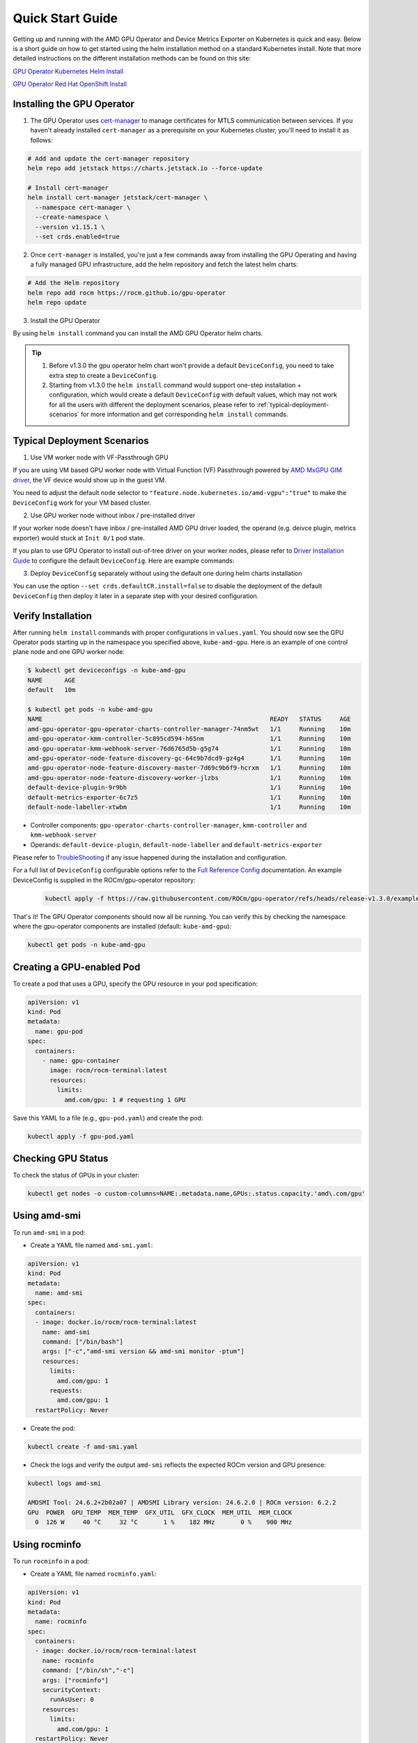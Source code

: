 Quick Start Guide
===================

Getting up and running with the AMD GPU Operator and Device Metrics Exporter on Kubernetes is quick and easy. Below is a short guide on how to get started using the helm installation method on a standard Kubernetes install. Note that more detailed instructions on the different installation methods can be found on this site: 

`GPU Operator Kubernetes Helm Install <../installation/kubernetes-helm.html>`_

`GPU Operator Red Hat OpenShift Install <../installation/openshift-olm.html>`_

Installing the GPU Operator
---------------------------

1. The GPU Operator uses `cert-manager <https://cert-manager.io/>`_ to manage certificates for MTLS communication between services. If you haven't already installed ``cert-manager`` as a prerequisite on your Kubernetes cluster, you'll need to install it as follows:

.. code-block:: bash
    
      # Add and update the cert-manager repository
      helm repo add jetstack https://charts.jetstack.io --force-update

      # Install cert-manager
      helm install cert-manager jetstack/cert-manager \
        --namespace cert-manager \
        --create-namespace \
        --version v1.15.1 \
        --set crds.enabled=true


2. Once ``cert-manager`` is installed, you're just a few commands away from installing the GPU Operating and having a fully managed GPU infrastructure, add the helm repository and fetch the latest helm charts:

.. code-block:: bash
    
      # Add the Helm repository
      helm repo add rocm https://rocm.github.io/gpu-operator
      helm repo update

3. Install the GPU Operator

By using ``helm install`` command you can install the AMD GPU Operator helm charts. 

.. tip::

      1. Before v1.3.0 the gpu operator helm chart won't provide a default ``DeviceConfig``, you need to take extra step to create a ``DeviceConfig``.
      2. Starting from v1.3.0 the ``helm install`` command would support one-step installation + configuration, which would create a default ``DeviceConfig`` with default values, which may not work for all the users with different the deployment scenarios, please refer to :ref:`typical-deployment-scenarios`  for more information and get corresponding ``helm install`` commands. 

.. tab-set::

  .. tab-item:: v1.3.0

      .. code-block:: bash

            helm install amd-gpu-operator rocm/gpu-operator-charts \
            --namespace kube-amd-gpu --create-namespace \
            --version=v1.3.0

  .. tab-item:: v1.2.2

      .. code-block:: bash

            helm install amd-gpu-operator rocm/gpu-operator-charts \
            --namespace kube-amd-gpu --create-namespace \
            --version=v1.2.2

  .. tab-item:: v1.2.1

      .. code-block:: bash

            helm install amd-gpu-operator rocm/gpu-operator-charts \
            --namespace kube-amd-gpu --create-namespace \
            --version=v1.2.1

  .. tab-item:: v1.2.0

      .. code-block:: bash

            helm install amd-gpu-operator rocm/gpu-operator-charts \
            --namespace kube-amd-gpu --create-namespace \
            --version=v1.2.0

  .. tab-item:: v1.1.1

      .. code-block:: bash

            helm install amd-gpu-operator rocm/gpu-operator-charts \
            --namespace kube-amd-gpu --create-namespace \
            --version=v1.1.1

  .. tab-item:: v1.1.0

      .. code-block:: bash

            helm install amd-gpu-operator rocm/gpu-operator-charts \
            --namespace kube-amd-gpu --create-namespace \
            --version=v1.1.0 

  .. tab-item:: v1.0.0

      .. code-block:: bash

            helm install amd-gpu-operator rocm/gpu-operator-charts \
            --namespace kube-amd-gpu --create-namespace \
            --version=v1.0.0   


.. _typical-deployment-scenarios:
Typical Deployment Scenarios
--------------------------------

1. Use VM worker node with VF-Passthrough GPU

If you are using VM based GPU worker node with Virtual Function (VF) Passthrough powered by `AMD MxGPU GIM driver <https://github.com/amd/MxGPU-Virtualization>`_, the VF device would show up in the guest VM. 

You need to adjust the default node selector to ``"feature.node.kubernetes.io/amd-vgpu":"true"`` to make the ``DeviceConfig`` work for your VM based cluster.


.. tab-set::

  .. tab-item:: v1.3.0

      .. code-block:: bash

            helm install amd-gpu-operator rocm/gpu-operator-charts \
            --namespace kube-amd-gpu --create-namespace \
            --version=v1.3.0 \
            --set-json 'deviceConfig.spec.selector={"feature.node.kubernetes.io/amd-gpu":null,"feature.node.kubernetes.io/amd-vgpu":"true"}'

  .. tab-item:: v1.2.2

      .. code-block:: bash

            helm install amd-gpu-operator rocm/gpu-operator-charts \
            --namespace kube-amd-gpu --create-namespace \
            --version=v1.2.2
            # take extra step to create a DeviceConfig with spec.selector "feature.node.kubernetes.io/amd-vgpu":"true"

  .. tab-item:: v1.2.1

      .. code-block:: bash

            helm install amd-gpu-operator rocm/gpu-operator-charts \
            --namespace kube-amd-gpu --create-namespace \
            --version=v1.2.1
            # take extra step to create a DeviceConfig with spec.selector "feature.node.kubernetes.io/amd-vgpu":"true"

  .. tab-item:: v1.2.0

      .. code-block:: bash

            helm install amd-gpu-operator rocm/gpu-operator-charts \
            --namespace kube-amd-gpu --create-namespace \
            --version=v1.2.0
            # no amd-vgpu detection support at this version, please manually modify the DeviceConfig selector to make it select your worker nodes

  .. tab-item:: v1.1.1

      .. code-block:: bash

            helm install amd-gpu-operator rocm/gpu-operator-charts \
            --namespace kube-amd-gpu --create-namespace \
            --version=v1.1.1
            # no amd-vgpu detection support at this version, please manually modify the DeviceConfig selector to make it select your worker nodes

  .. tab-item:: v1.1.0

      .. code-block:: bash

            helm install amd-gpu-operator rocm/gpu-operator-charts \
            --namespace kube-amd-gpu --create-namespace \
            --version=v1.1.0
            # no amd-vgpu detection support at this version, please manually modify the DeviceConfig selector to make it select your worker nodes

  .. tab-item:: v1.0.0

      .. code-block:: bash

            helm install amd-gpu-operator rocm/gpu-operator-charts \
            --namespace kube-amd-gpu --create-namespace \
            --version=v1.0.0 
            # no amd-vgpu detection support at this version, please manually modify the DeviceConfig selector to make it select your worker nodes 


2. Use GPU worker node without inbox / pre-installed driver

If your worker node doesn't have inbox / pre-installed AMD GPU driver loaded, the operand (e.g. deivce plugin, metrics exporter) would stuck at ``Init 0/1`` pod state.

If you plan to use GPU Operator to install out-of-tree driver on your worker nodes, please refer to `Driver Installation Guide <./drivers/installation.html>`_ to configure the default ``DeviceConfig``. Here are example commands:

.. tab-set::

  .. tab-item:: v1.3.0

      .. code-block:: bash

            # 1. prepare image registry to store driver image (e.g. dockerHub)
            # 2. setup image registry secret: 
            # kubectl create secret docker-registry mySecret -n kube-amd-gpu --docker-username=xxx --docker-password=xxx --docker-server=index.docker.io
            helm install amd-gpu-operator rocm/gpu-operator-charts \
            --namespace kube-amd-gpu --create-namespace \
            --version=v1.3.0 \
            --set deviceConfig.spec.driver.enable=true \
            --set deviceConfig.spec.driver.blacklist=true \
            --set deviceConfig.spec.driver.version=6.4 \
            --set deviceConfig.spec.driver.image=docker.io/myUserName/amd-driver-image \
            --set deviceConfig.spec.driver.imageRegistrySecret.name=mySecret

  .. tab-item:: v1.2.2

      .. code-block:: bash

            helm install amd-gpu-operator rocm/gpu-operator-charts \
            --namespace kube-amd-gpu --create-namespace \
            --version=v1.2.2
            # take extra step to create a DeviceConfig with proper configs in spec.driver

  .. tab-item:: v1.2.1

      .. code-block:: bash

            helm install amd-gpu-operator rocm/gpu-operator-charts \
            --namespace kube-amd-gpu --create-namespace \
            --version=v1.2.1
            # take extra step to create a DeviceConfig with proper configs in spec.driver

  .. tab-item:: v1.2.0

      .. code-block:: bash

            helm install amd-gpu-operator rocm/gpu-operator-charts \
            --namespace kube-amd-gpu --create-namespace \
            --version=v1.2.0
            # take extra step to create a DeviceConfig with proper configs in spec.driver

  .. tab-item:: v1.1.1

      .. code-block:: bash

            helm install amd-gpu-operator rocm/gpu-operator-charts \
            --namespace kube-amd-gpu --create-namespace \
            --version=v1.1.1
            # take extra step to create a DeviceConfig with proper configs in spec.driver

  .. tab-item:: v1.1.0

      .. code-block:: bash

            helm install amd-gpu-operator rocm/gpu-operator-charts \
            --namespace kube-amd-gpu --create-namespace \
            --version=v1.1.0
            # take extra step to create a DeviceConfig with proper configs in spec.driver

  .. tab-item:: v1.0.0

      .. code-block:: bash

            helm install amd-gpu-operator rocm/gpu-operator-charts \
            --namespace kube-amd-gpu --create-namespace \
            --version=v1.0.0 
            # take extra step to create a DeviceConfig with proper configs in spec.driver

3. Deploy ``DeviceConfig`` separately without using the default one during helm charts installation

You can use the option ``--set crds.defaultCR.install=false`` to disable the deployment of the default ``DeviceConfig`` then deploy it later in a separate step with your desired configuration.


Verify Installation
---------------------------

After running ``helm install`` commands with proper configurations in ``values.yaml``. You should now see the GPU Operator pods starting up in the namespace you specified above, ``kube-amd-gpu``. Here is an example of one control plane node and one GPU worker node:

.. code-block:: bash

  $ kubectl get deviceconfigs -n kube-amd-gpu
  NAME      AGE
  default   10m

  $ kubectl get pods -n kube-amd-gpu
  NAME                                                              READY   STATUS     AGE
  amd-gpu-operator-gpu-operator-charts-controller-manager-74nm5wt   1/1     Running    10m
  amd-gpu-operator-kmm-controller-5c895cd594-h65nm                  1/1     Running    10m
  amd-gpu-operator-kmm-webhook-server-76d6765d5b-g5g74              1/1     Running    10m
  amd-gpu-operator-node-feature-discovery-gc-64c9b7dcd9-gz4g4       1/1     Running    10m
  amd-gpu-operator-node-feature-discovery-master-7d69c9b6f9-hcrxm   1/1     Running    10m
  amd-gpu-operator-node-feature-discovery-worker-jlzbs              1/1     Running    10m
  default-device-plugin-9r9bh                                       1/1     Running    10m
  default-metrics-exporter-6c7z5                                    1/1     Running    10m
  default-node-labeller-xtwbm                                       1/1     Running    10m

* Controller components: ``gpu-operator-charts-controller-manager``, ``kmm-controller`` and ``kmm-webhook-server``

* Operands: ``default-device-plugin``, ``default-node-labeller`` and ``default-metrics-exporter``

Please refer to `TroubleShooting <./troubleshooting.html>`_ if any issue happened during the installation and configuration.

For a full list of ``DeviceConfig`` configurable options refer to the `Full Reference Config <https://instinct.docs.amd.com/projects/gpu-operator/en/latest/fulldeviceconfig.html>`_ documentation. An example DeviceConfig is supplied in the ROCm/gpu-operator repository:     
      .. code-block:: bash
            
            kubectl apply -f https://raw.githubusercontent.com/ROCm/gpu-operator/refs/heads/release-v1.3.0/example/deviceconfig_example.yaml

That's it! The GPU Operator components should now all be running. You can verify this by checking the namespace where the gpu-operator components are installed (default: ``kube-amd-gpu``):

.. code-block:: bash
      
      kubectl get pods -n kube-amd-gpu

Creating a GPU-enabled Pod
--------------------------

To create a pod that uses a GPU, specify the GPU resource in your pod specification:

.. code-block:: yaml

      apiVersion: v1
      kind: Pod
      metadata:
        name: gpu-pod
      spec:
        containers:
          - name: gpu-container
            image: rocm/rocm-terminal:latest
            resources:
              limits:
                amd.com/gpu: 1 # requesting 1 GPU

Save this YAML to a file (e.g., ``gpu-pod.yaml``) and create the pod:

.. code-block:: bash

      kubectl apply -f gpu-pod.yaml

Checking GPU Status
-------------------

To check the status of GPUs in your cluster:

.. code-block:: bash

      kubectl get nodes -o custom-columns=NAME:.metadata.name,GPUs:.status.capacity.'amd\.com/gpu'

Using amd-smi
-------------

To run ``amd-smi`` in a pod:

- Create a YAML file named ``amd-smi.yaml``:

.. code-block:: yaml

      apiVersion: v1
      kind: Pod
      metadata:
        name: amd-smi
      spec:
        containers:
        - image: docker.io/rocm/rocm-terminal:latest
          name: amd-smi
          command: ["/bin/bash"]
          args: ["-c","amd-smi version && amd-smi monitor -ptum"]
          resources:
            limits:
              amd.com/gpu: 1
            requests:
              amd.com/gpu: 1
        restartPolicy: Never

- Create the pod:

.. code-block:: bash

      kubectl create -f amd-smi.yaml

- Check the logs and verify the output ``amd-smi`` reflects the expected ROCm version and GPU presence:

.. code-block:: bash

      kubectl logs amd-smi

      AMDSMI Tool: 24.6.2+2b02a07 | AMDSMI Library version: 24.6.2.0 | ROCm version: 6.2.2
      GPU  POWER  GPU_TEMP  MEM_TEMP  GFX_UTIL  GFX_CLOCK  MEM_UTIL  MEM_CLOCK
        0  126 W     40 °C     32 °C       1 %    182 MHz       0 %    900 MHz

Using rocminfo
--------------

To run ``rocminfo`` in a pod:

- Create a YAML file named ``rocminfo.yaml``:

.. code-block:: yaml

      apiVersion: v1
      kind: Pod
      metadata:
        name: rocminfo
      spec:
        containers:
        - image: docker.io/rocm/rocm-terminal:latest
          name: rocminfo
          command: ["/bin/sh","-c"]
          args: ["rocminfo"]
          securityContext:
            runAsUser: 0
          resources:
            limits:
              amd.com/gpu: 1
        restartPolicy: Never

- Create the pod:

.. code-block:: bash

      kubectl create -f rocminfo.yaml

- Check the logs and verify the output:

.. code-block:: bash

      kubectl logs rocminfo


Configuring GPU Resources
-------------------------

Configuration parameters are documented in the `Custom Resource Installation Guide <./drivers/installation.html>`_
